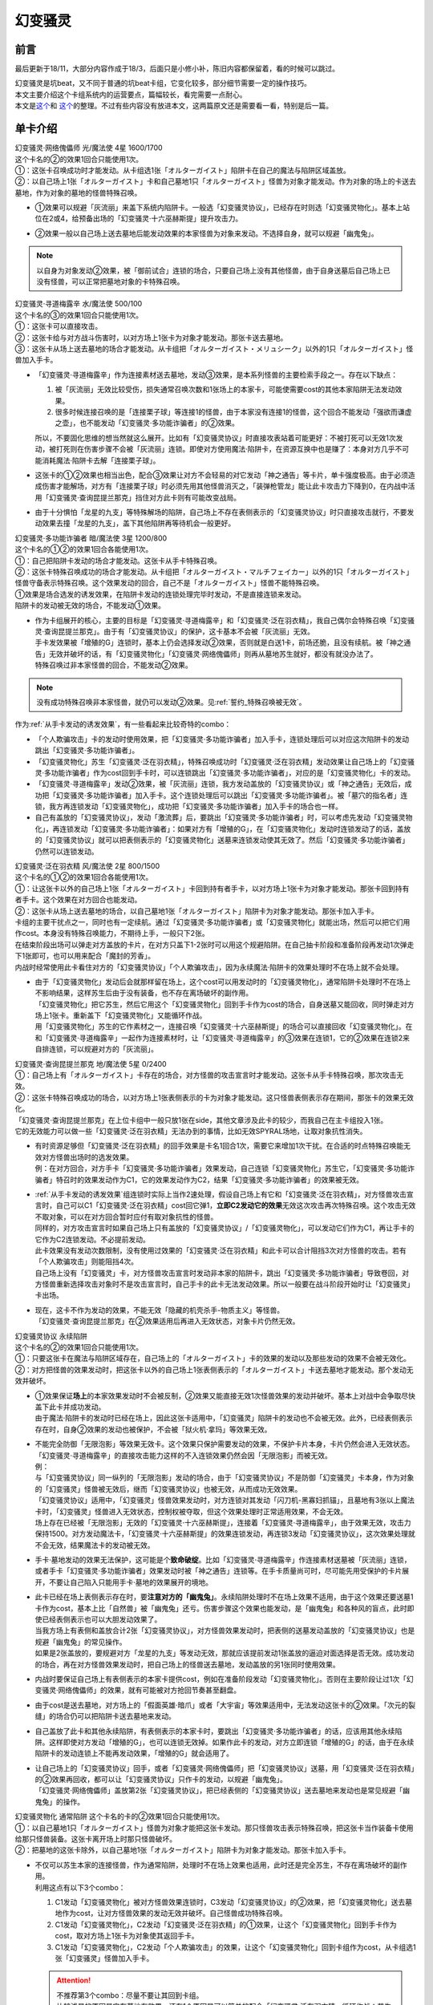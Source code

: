 ========
幻变骚灵
========

前言
========

最后更新于18/11，大部分内容作成于18/3，后面只是小修小补，陈旧内容都保留着，看的时候可以跳过。

| 幻变骚灵是坑beat，又不同于普通的坑beat卡组，它变化较多，部分细节需要一定的操作技巧。
| 本文主要介绍这个卡组系统内的运营要点，篇幅较长，看完需要一点耐心。
| 本文是\ `这个 <https://www.iyingdi.cn/web/article/yugioh/52139>`__\ 和 \ `这个 <https://www.iyingdi.cn/web/article/search/54979>`__\ 的整理。不过有些内容没有放进本文，这两篇原文还是需要看一看，特别是后一篇。

单卡介绍
========

| 幻变骚灵·网络傀儡师 光/魔法使 4星 1600/1700
| 这个卡名的②的效果1回合只能使用1次。
| ①：这张卡召唤成功时才能发动。从卡组选1张「オルターガイスト」陷阱卡在自己的魔法与陷阱区域盖放。
| ②：以自己场上1张「オルターガイスト」卡和自己墓地1只「オルターガイスト」怪兽为对象才能发动。作为对象的场上的卡送去墓地，作为对象的墓地的怪兽特殊召唤。

-  | ①效果可以规避「灰流丽」来盖下系统内陷阱卡。一般选「幻变骚灵协议」，已经存在时则选「幻变骚灵物化」。基本上站位在2或4，给预备出场的「幻变骚灵·十六巫赫斯提」提升攻击力。

-  | ②效果一般以自己场上送去墓地后能发动效果的本家怪兽为对象来发动。不选择自身，就可以规避「幽鬼兔」。

.. note:: 以自身为对象发动②效果，被「御前试合」连锁的场合，只要自己场上没有其他怪兽，由于自身送墓后自己场上已没有怪兽，可以正常把墓地对象的卡特殊召唤。

| 幻变骚灵·寻道梅露辛 水/魔法使 500/100
| 这个卡名的③的效果1回合只能使用1次。
| ①：这张卡可以直接攻击。
| ②：这张卡给与对方战斗伤害时，以对方场上1张卡为对象才能发动。那张卡送去墓地。
| ③：这张卡从场上送去墓地的场合才能发动。从卡组把「オルターガイスト・メリュシーク」以外的1只「オルターガイスト」怪兽加入手卡。

-  | 「幻变骚灵·寻道梅露辛」作为连接素材送去墓地，发动③效果，是本系列怪兽的主要检索手段之一。存在以下缺点：

   1. 被「灰流丽」无效比较受伤，损失通常召唤次数和1张场上的本家卡，可能使需要cost的其他本家陷阱无法发动效果。
   2. 很多时候连接召唤的是「连接栗子球」等连接1的怪兽，由于本家没有连接1的怪兽，这个回合不能发动「强欲而谦虚之壶」，也不能发动「幻变骚灵·多功能诈骗者」的②效果。

   | 所以，不要固化思维的想当然就这么展开。比如有「幻变骚灵协议」时直接攻表站着可能更好：不被打死可以无效1次发动，被打死则在伤害步骤不会被「灰流丽」连锁。即使对方使用魔法·陷阱卡，在资源互换中也是赚了：本身对方几乎不可能消耗魔法·陷阱卡去解「连接栗子球」。

-  | 这张卡的①②效果也相当出色，配合③效果让对方不会轻易的对它发动「神之通告」等卡片，单卡强度极高。由于必须造成伤害才能解场，对方有「连接栗子球」时必须先用其他怪兽消灭之，「装弹枪管龙」能让此卡攻击力下降到0，在内战中活用「幻变骚灵·查询昆提兰那克」挡住对方此卡则有可能改变战局。

-  | 由于十分惧怕「龙星的九支」等特殊解场的陷阱，自己场上不存在表侧表示的「幻变骚灵协议」时只直接攻击就行，不要发动效果去撞「龙星的九支」，盖下其他陷阱再等待机会一般更好。

| 幻变骚灵·多功能诈骗者 暗/魔法使 3星 1200/800
| 这个卡名的①②的效果1回合各能使用1次。
| ①：自己把陷阱卡发动的场合才能发动。这张卡从手卡特殊召唤。
| ②：这张卡特殊召唤成功的场合才能发动。从卡组把「オルターガイスト・マルチフェイカー」以外的1只「オルターガイスト」怪兽守备表示特殊召唤。这个效果发动的回合，自己不是「オルターガイスト」怪兽不能特殊召唤。

| ①效果是场合选发的诱发效果，在陷阱卡发动的连锁处理完毕时发动，不是直接连锁来发动。
| 陷阱卡的发动被无效的场合，不能发动①效果。

-  | 作为卡组展开的核心，主要的目标是「幻变骚灵·寻道梅露辛」和「幻变骚灵·泛在羽衣精」，我自己偶尔会特殊召唤「幻变骚灵·查询昆提兰那克」。由于有「幻变骚灵协议」的保护，这卡基本不会被「灰流丽」无效。
   | 手卡发效果被「增殖的G」连锁时，基本上仍会选择发动②效果，否则就是白送1卡，前场还脆，且没有续航。被「神之通告」无效并破坏的话，有「幻变骚灵物化」「幻变骚灵·网络傀儡师」则再从墓地苏生就好，都没有就没办法了。
   | 特殊召唤过非本家怪兽的回合，不能发动②效果。

.. note:: 没有成功特殊召唤非本家怪兽，就仍可以发动②效果。见\ :ref:`誓约_特殊召唤被无效`\ 。

| 作为\ :ref:`从手卡发动的诱发效果`\ ，有一些看起来比较奇特的combo：

- 「个人欺骗攻击」卡的发动时使用效果，把「幻变骚灵·多功能诈骗者」加入手卡，连锁处理后可以对应这次陷阱卡的发动跳出「幻变骚灵·多功能诈骗者」。
- 「幻变骚灵物化」苏生「幻变骚灵·泛在羽衣精」，特殊召唤成功时「幻变骚灵·泛在羽衣精」发动效果让自己场上的「幻变骚灵·多功能诈骗者」作为cost回到手卡时，可以连锁跳出「幻变骚灵·多功能诈骗者」，对应的是「幻变骚灵物化」卡的发动。
- 「幻变骚灵·寻道梅露辛」发动②效果，被「灰流丽」连锁，我方发动盖放的「幻变骚灵协议」或「神之通告」无效后，成功把「幻变骚灵·多功能诈骗者」加入手卡。这个连锁处理后可以跳出「幻变骚灵·多功能诈骗者」。被「墓穴的指名者」连锁，我方再连锁发动「幻变骚灵物化」，成功把「幻变骚灵·多功能诈骗者」加入手卡的场合也一样。
- 自己有盖放的「幻变骚灵协议」，发动「激流葬」后，要跳出「幻变骚灵·多功能诈骗者」时，可以考虑先发动「幻变骚灵物化」，再连锁发动「幻变骚灵·多功能诈骗者」：如果对方有「增殖的G」，在「幻变骚灵物化」发动时连锁发动了的话，盖放的「幻变骚灵协议」就可以把表侧表示的「幻变骚灵物化」送墓来连锁发动使其无效了。然后「幻变骚灵·多功能诈骗者」仍然可以连锁发动。

| 幻变骚灵·泛在羽衣精 风/魔法使 2星 800/1500
| 这个卡名的①②的效果1回合各能使用1次。
| ①：让这张卡以外的自己场上1张「オルターガイスト」卡回到持有者手卡，以对方场上1张卡为对象才能发动。那张卡回到持有者手卡。这个效果在对方回合也能发动。
| ②：这张卡从场上送去墓地的场合，以自己墓地1张「オルターガイスト」陷阱卡为对象才能发动。那张卡加入手卡。

| 卡组的主要干扰点之一，同时也有一定续航。通过「幻变骚灵·多功能诈骗者」或「幻变骚灵物化」就能出场，然后可以把它们用作cost。本身没有特殊召唤能力，不期待上手，一般只下2张。
| 在结束阶段出场可以弹走对方盖放的卡片，在对方只盖下1-2张时可以用这个规避陷阱。在自己抽卡阶段和准备阶段再发动1次弹走下1张即可，也可以用来配合「魔封的芳香」。
| 内战时经常使用此卡看住对方的「幻变骚灵协议」「个人欺骗攻击」，因为永续魔法·陷阱卡的效果处理时不在场上就不会处理。

-  | 由于「幻变骚灵物化」发动后会就那样留在场上，这个cost可以用发动时的「幻变骚灵物化」，通常陷阱卡处理时不在场上不影响结果，这样苏生后由于没有装备，也不存在离场破坏的副作用。
   | 「幻变骚灵物化」把它苏生，然后它用这个「幻变骚灵物化」回到手卡作为cost的场合，自身送墓又能回收，同时弹走对方场上1张卡。重新盖下「幻变骚灵物化」又能循环作战。
   | 用「幻变骚灵物化」苏生的它作素材之一，连接召唤「幻变骚灵·十六巫赫斯提」的场合可以直接回收「幻变骚灵物化」。在和「幻变骚灵·寻道梅露辛」一起作为连接素材时，让「幻变骚灵·寻道梅露辛」的③效果在连锁1，它的②效果在连锁2来自排连锁，可以规避对方的「灰流丽」。

| 幻变骚灵·查询昆提兰那克 地/魔法使 5星 0/2400
| ①：自己场上有「オルターガイスト」卡存在的场合，对方怪兽的攻击宣言时才能发动。这张卡从手卡特殊召唤，那次攻击无效。
| ②：这张卡特殊召唤成功的场合，以对方场上1张表侧表示的卡为对象才能发动。这只怪兽表侧表示存在期间，那张卡的效果无效化。

| 「幻变骚灵·查询昆提兰那克」在上位卡组中一般只放1张在side，其他文章涉及此卡的较少，而我自己在主卡组投入1张。
| 它的无效能力可以做一些「幻变骚灵·泛在羽衣精」无法办到的事情，比如无效SPYRAL场地，让取对象抗性消失。

-  | 有时资源足够但「幻变骚灵·泛在羽衣精」的回手效果是卡名1回合1次，需要它来增加1次干扰。在合适的时点特殊召唤能无效对方怪兽出场时的选发效果。
   | 例：在对方回合，对方手卡「幻变骚灵·多功能诈骗者」效果发动，自己连锁「幻变骚灵物化」苏生它，「幻变骚灵·多功能诈骗者」特召时的效果发动作为C1，它的效果发动作为C2，结果「幻变骚灵·多功能诈骗者」的效果被无效。

-  | \ :ref:`从手卡发动的诱发效果`\ 组连锁时实际上当作2速处理，假设自己场上有它和「幻变骚灵·泛在羽衣精」，对方怪兽攻击宣言时，自己可以C1「幻变骚灵·泛在羽衣精」cost回它弹1，\ **立即C2发动它的效果**\ 无效这次攻击再次特殊召唤。这个攻击无效不取对象，可以在对方回合暂时应付有取对象抗性的怪兽。
   | 同样的，对方攻击宣言时如果自己场上只有盖放的「幻变骚灵协议」/「幻变骚灵物化」，可以发动它们作为C1，再让手卡的它作为C2连锁发动。不必提前发动。
   | 此卡效果没有发动次数限制，没有使用过效果的「幻变骚灵·泛在羽衣精」和此卡可以合计阻挡3次对方怪兽的攻击。若有「个人欺骗攻击」则能阻挡4次。
   | 自己场上没有「幻变骚灵」卡，对方怪兽攻击宣言时发动非本家的陷阱卡，跳出「幻变骚灵·多功能诈骗者」导致卷回，对方怪兽重新选择攻击对象时不是攻击宣言时，自己手卡的此卡无法发动效果。所以一般要在战斗阶段开始时让「幻变骚灵」卡出场。

-  | 现在，这卡不作为发动的效果，不能无效「隐藏的机壳杀手-物质主义」等怪兽。
   | 「幻变骚灵·查询昆提兰那克」在②效果适用后再进入无效状态，对象卡片仍然无效。

| 幻变骚灵协议 永续陷阱 
| 这个卡名的②的效果1回合只能使用1次。
| ①：只要这张卡在魔法与陷阱区域存在，自己场上的「オルターガイスト」卡的效果的发动以及那些发动的效果不会被无效化。
| ②：对方把怪兽的效果发动时，把这张卡以外的自己场上1张表侧表示的「オルターガイスト」卡送去墓地才能发动。那个发动无效并破坏。

-  | ①效果保证\ **场上**\ 的本家效果发动时不会被反制，②效果又能直接无效1次怪兽效果的发动并破坏。基本上对战中会争取尽快盖下此卡并成功发动。
   | 由于魔法·陷阱卡的发动时已经在场上，因此这张卡适用中，「幻变骚灵」陷阱卡的发动也不会被无效。此外，已经表侧表示存在时，自身②效果的发动也被保护，不会被「狱火机·拿玛」等效果无效。

-  | 不能完全防御「无限泡影」等效果无效卡。这个效果只保护需要发动的效果，不保护卡片本身，卡片仍然会进入无效状态。「幻变骚灵·寻道梅露辛」的直接攻击能力这样的不入连锁效果仍然会因「无限泡影」而被无效。
   | 例：
   | 与「幻变骚灵协议」同一纵列的「无限泡影」发动的场合，由于「幻变骚灵协议」不是防御「幻变骚灵」卡本身，作为对象的「幻变骚灵」怪兽被无效后，继而「幻变骚灵协议」也被无效，从而成功无效效果。
   | 「幻变骚灵协议」适用中，「幻变骚灵」怪兽效果发动时，对方连锁对其发动「闪刀机-黑寡妇抓锚」，且墓地有3张以上魔法卡时，「幻变骚灵」怪兽进入无效状态，控制权被夺取，但这个效果处理时正常适用效果，不会无效。
   | 场上存在已经被「无限泡影」无效的「幻变骚灵·十六巫赫斯提」，连接着「幻变骚灵·寻道梅露辛」，由于效果无效，攻击力保持1500。对方发动魔法卡，「幻变骚灵·十六巫赫斯提」的效果连锁发动，再连锁3发动「幻变骚灵协议」，这次效果处理就不会无效，结果魔法卡的发动被无效。

-  手卡·墓地发动的效果无法保护，这可能是个\ **致命破绽**\ 。比如「幻变骚灵·寻道梅露辛」作连接素材送墓被「灰流丽」连锁，或者手卡「幻变骚灵·多功能诈骗者」效果发动时被「神之通告」连锁等。在手卡质量尚可时，尽可能先用受保护的卡片展开，不要让自己陷入只能用手卡·墓地的效果展开的境地。

-  | 此卡已经在场上表侧表示存在时，要\ **注意对方的「幽鬼兔」**\ 。永续陷阱处理时不在场上效果不适用，由于这个效果还要送墓1卡作为cost，基本上比「自然兽」被「幽鬼兔」还亏。伤害步骤这个效果也能发动，是「幽鬼兔」和各种风的盲点，此时即使已经表侧表示也可以大胆发动效果了。
   | 当我方场上有表侧和盖放合计2张「幻变骚灵协议」，对方怪兽效果发动时，把表侧的送墓发动盖放的「幻变骚灵协议」也是规避「幽鬼兔」的常见操作。
   | 如果是2张盖放的，要规避对方「龙星的九支」等发动无效，那就应该提前发动1张盖放的逼迫对面选择是否无效。成功发动的场合，再在对方怪兽效果发动时，把自己场上的怪兽送去墓地，发动盖放的另1张同时使用效果。

-  | 内战时要保证自己场上有表侧表示的本家卡提供cost，例如在准备阶段发动「幻变骚灵物化」。否则在主要阶段让过1次「幻变骚灵·网络傀儡师」的效果，就有可能被对方抢回节奏甚至翻盘。

-  由于cost是送去墓地，对方场上的「假面英雄·暗爪」或者「大宇宙」等效果适用中，无法发动这张卡的②效果。「次元的裂缝」的场合仍可以把陷阱卡送去墓地来发动。

-  | 自己盖放了此卡和其他永续陷阱，有表侧表示的本家卡时，要跳出「幻变骚灵·多功能诈骗者」的话，应该用其他永续陷阱。这样即使对方发动「增殖的G」，也可以连锁无效掉。如果作此卡的发动，对方立即连锁「增殖的G」的话，由于在永续陷阱卡的发动连锁上不能再发动效果，「增殖的G」就会适用了。

-  | 让自己场上的「幻变骚灵协议」回手，或者「幻变骚灵·网络傀儡师」把「幻变骚灵协议」送墓，用「幻变骚灵·泛在羽衣精」的②效果再回收，都可以让「幻变骚灵协议」只作卡的发动，以规避「幽鬼兔」。
   | 「幻变骚灵·网络傀儡师」盖放第2张「幻变骚灵协议」，把已经表侧的「幻变骚灵协议」送去墓地来发动也是常见规避「幽鬼兔」的操作。

| 幻变骚灵物化 通常陷阱 这个卡名的卡的②效果1回合只能使用1次。
| ①：以自己墓地1只「オルターガイスト」怪兽为对象才能把这张卡发动。那只怪兽攻击表示特殊召唤，把这张卡当作装备卡使用给那只怪兽装备。这张卡离开场上时那只怪兽破坏。
| ②：把墓地的这张卡除外，以自己墓地1张「オルターガイスト」陷阱卡为对象才能发动。那张卡加入手卡。

-  | 不仅可以苏生本家的连接怪兽，作为通常陷阱，处理时不在场上效果也适用，此时还是完全苏生，不存在离场破坏的副作用。
   | 利用这点有以下3个combo：

   1. C1发动「幻变骚灵物化」被对方怪兽效果连锁时，C3发动「幻变骚灵协议」的②效果，把「幻变骚灵物化」送去墓地作为cost，让对方怪兽效果的发动无效并破坏。自己怪兽成功特殊召唤。
   2. C1发动「幻变骚灵物化」，C2发动「幻变骚灵·泛在羽衣精」的①效果，让这个「幻变骚灵物化」回到手卡作为cost，取对方场上1张卡为对象使其返回手卡。
   3. C1发动「幻变骚灵物化」，C2发动「个人欺骗攻击」的效果，让这个「幻变骚灵物化」回到卡组作为cost，从卡组选1张「幻变骚灵」怪兽加入手卡。

   .. attention::

      | 不推荐第3个combo：尽量不要让其回到卡组。
      | 比较浅显的原因是它在墓地有效果，还有1个原因是可以简单的配合「幻变骚灵·泛在羽衣精」循环作战：苏生「幻变骚灵·泛在羽衣精」，发动「幻变骚灵·泛在羽衣精」的效果，让「幻变骚灵物化」回手，弹1，然后再盖放。「幻变骚灵·泛在羽衣精」被副作用送墓后还能再回收1张陷阱。
      | 在「幻变骚灵·多功能诈骗者」的介绍中提到了用发动中的它作「幻变骚灵协议」的cost无效「增殖的G」。如果对方不在这个时点连锁发动，自己就误以为对方没有，而在「幻变骚灵·多功能诈骗者」的效果连锁发动后，为了卡差自作聪明的发动「个人欺骗攻击」让它作为cost回到卡组时，对方才连锁发动「增殖的G」的话，盖放的「幻变骚灵协议」没有cost发动不了，我方就会十分难受。

   .. note:: 对方即使这样操作也很正常，熟悉幻变骚灵的玩家会知道先开「幻变骚灵物化」大概率是骗2速效果，除了「墓穴的指名者」外，不连锁发动确实比较稳妥。也因此，手卡有「幻变骚灵·多功能诈骗者」时，「幻变骚灵物化」最好不要取墓地的「幻变骚灵·多功能诈骗者」为对象。

-  | ②效果用的状况不多。大部分的状况下是用「幻变骚灵·泛在羽衣精」的②效果去回收，因为把它除外后就真的再也回不来了。1个简单的操作是用它苏生「幻变骚灵·泛在羽衣精」，再发动「幻变骚灵·泛在羽衣精」的①效果，让它回手，此时「幻变骚灵·泛在羽衣精」因它的副作用被破坏，选择对方场上1张卡回手，然后「幻变骚灵·泛在羽衣精」发动②效果回收陷阱卡。
   | 那么一般什么时候用这个效果呢？开局和「幻变骚灵协议」一起盖放，被「鹰身女妖的羽毛扫」破坏后就可以随时回收「幻变骚灵协议」。每多1次陷阱发动，就多1分用「幻变骚灵·多功能诈骗者」翻盘的机会。

| 个人欺骗攻击 永续陷阱
| ①：1回合1次，从手卡以及自己场上表侧表示的卡中让1张「オルターガイスト」回到持有者卡组才能发动。从卡组将1只「オルターガイスト」怪兽加入手卡。

-  没有本家字段是一大缺点，由于这张卡的发动时使用效果把「幻变骚灵·多功能诈骗者」加入手卡的场合可以直接发动「幻变骚灵·多功能诈骗者」的效果，必须满3来追求上手。

-  | 作为永续陷阱，此卡也惧怕「幽鬼兔」。所以很多时候1局中可能只使用1次效果。虽然操作者要抱着只使用1次的最坏打算，但是对方却要实实在在的应付这卡的潜在威胁，即使真的只用了1次，也可以说是达到期望了。
   | 这张卡的效果还能被「灰流丽」无效，由于没有本家字段，「幻变骚灵协议」无法保护。因此在场上存在「幻变骚灵协议」时发动效果的场合最好在场上留下1个本家怪兽，让「幻变骚灵协议」为此卡护航。

-  | 有这卡时就不会很惧怕对方的「拮抗胜负」，例如召唤「幻变骚灵·网络傀儡师」盖下「幻变骚灵协议」，再只盖下这卡。对方发动「拮抗胜负」，可以连锁发动这卡，手卡有就选手卡的「幻变骚灵」回到卡组，让「幻变骚灵协议」保护不被「灰流丽」。没有只能选场上的「幻变骚灵·网络傀儡师」，如果没被无效，选这卡里侧除外，相当于对方只换了这1张卡。

.. note:: 为什么「个人欺骗攻击」卡的发动时检索「幻变骚灵·多功能诈骗者」可以立即特殊召唤，手卡诱发效果如何判断发动时点？

   | 首先要明确的是，手卡的诱发效果具有这样的特权：\ **在连锁中满足发动条件的时点，即使还不在手卡也没关系，只要连锁处理完毕时在手卡，就可以发动效果。**
   | 这么一句话可能还是很糊涂，我想也没几个人选择去重新翻连锁相关的内容，所以这里就介绍1个简易判断方法：\ **只要假设本身已经在手卡，来看最后是否能发动就可以了**\ 。
   | 假设手中本来就有「幻变骚灵·多功能诈骗者」，「个人欺骗攻击」卡的发动的连锁处理完毕时，这个「幻变骚灵·多功能诈骗者」的效果自然可以发动。因此，本来没有的场合既然检索上手也能发动。
   | 再举个用这个方法判断不能的例子：通常召唤「光天使 天杖」，发动效果把「光天使 天座」加入手卡，这个时点这张「光天使 天座」的效果不能发动。
   | 假设手中本来就有「光天使 天座」，通常召唤「光天使 天杖」成功时，这张「光天使 天座」的效果必须连锁「光天使 天杖」的效果发动，这个时点放弃就不再满足发动条件了。在「光天使 天杖」的效果处理完的时点，显然已经不能发动了。

.. attention:: 不要误以为场合效果可以无限制延后发动。上面例子中，在通常召唤成功时这个时点过去后，「光天使 天座」的场合效果仍然不能发动了。时选发在处理途中满足条件会错过时点，场合选发可以在这个处理完毕时发动。仅此而已，不能再往后延后。

.. tip:: 「个人欺骗攻击」卡的发动上手「幻变骚灵·多功能诈骗者」时可以规避对方的「三叉龙之影灵衣」「假面英雄·暗爪」

   | 以「三叉龙之影灵衣」为例，自己手卡只留下1张「幻变骚灵」卡，引诱对方出「三叉龙之影灵衣」。对方仪式魔法发动时，连锁发动「个人欺骗攻击」并使用效果，让手卡的「幻变骚灵」卡回到卡组，检索「幻变骚灵·多功能诈骗者」。「三叉龙之影灵衣」仪式召唤成功，发动效果作为C1，自己「幻变骚灵·多功能诈骗者」效果发动作为C2，结果「三叉龙之影灵衣」效果处理时我方没有手卡，完全不处理。这样既省了1次「幻变骚灵协议」，还不用担心对方「影灵衣之术士 施里特」的自排连锁。

| 幻变骚灵·十六巫赫斯提 炎/魔法使 连接·效果 LINK2 ATK1500 [↓→]
| 「オルターガイスト」怪兽2只
| 这个卡名的③的效果1回合只能使用1次。
| ①：这张卡的攻击力上升这张卡所连接区的「オルターガイスト」怪兽的原本攻击力数值。
| ②：魔法·陷阱卡的效果发动时，把这张卡所连接区1只「オルターガイスト」怪兽解放才能发动。那个发动无效并破坏。
| ③：这张卡从场上送去墓地的场合才能发动。从卡组把1张「オルターガイスト」卡加入手卡。

| 强度极高的LINK2怪兽，可以无效效果的发动，并且没有次数限制。由于「幻变骚灵物化」和「幻变骚灵·多功能诈骗者」的特殊召唤能力，很多时候可以无效3次以上。

-  | 有时候其实不必非要出这个LINK2，举个例子：自己场上有「幻变骚灵·多功能诈骗者」和「幻变骚灵·寻道梅露辛」，是不是就要出它，再「幻变骚灵·寻道梅露辛」检索「幻变骚灵·网络傀儡师」并通常召唤在连接端发动效果盖下本家陷阱卡？
   | 确实是很流畅且强力的combo。不过，在文章开头就有提到，「幻变骚灵·寻道梅露辛」的效果被「灰流丽」无效时很可能致死。这个状况中也一样，如果被「灰流丽」无效，则「幻变骚灵·十六巫赫斯提」直接硬直，基本就崩盘了。所以，一定要先考虑好自己的所有手卡，只出个「连接栗子球」再检索探探情况也未尝不可，在自己场上还有「幻变骚灵·泛在羽衣精」/「个人欺骗攻击」的情况下，即使被「灰流丽」无效，由于留下了「幻变骚灵·多功能诈骗者」，基本不会受到什么影响。而他们并不能让从额外出场的「幻变骚灵·十六巫赫斯提」回到手卡/卡组。
   | 进一步的，如果自己场上有「幻变骚灵协议」，这么做就没有什么问题了。直接把「幻变骚灵·十六巫赫斯提」送墓来无效「灰流丽」就行。这样既拿到了「幻变骚灵·网络傀儡师」盖放本家陷阱，「幻变骚灵·十六巫赫斯提」还能再拿个「幻变骚灵物化」，再视自己盖放的陷阱决定「幻变骚灵·网络傀儡师」送墓自身还是表侧的「幻变骚灵协议」来苏生「幻变骚灵·多功能诈骗者」/「幻变骚灵·寻道梅露辛」，结果几乎没受影响的流畅展开了。
   | 这里没有考虑自己「幻变骚灵协议」是否已经表侧，对方是否还有「旋风」「长眠不醒的噩梦」「幽鬼兔」等情况，若有则仍然崩盘。

投入率较低的卡片
----------------

以下卡片都可以不投入。这里介绍一下部分卡组为何要投入这些卡片。

| 幻变骚灵·击键录杜尔迦 暗/魔法师 连接·效果 LINK2 ATK 1000 [←↓]
| 「幻变骚灵」怪兽2只
| ①：这张卡以外的自己的「幻变骚灵」怪兽给与对方战斗伤害时，以对方墓地1只怪兽为对象才能发动。那只怪兽在作为这张卡所连接区的自己场上特殊召唤。这个效果特殊召唤的怪兽不在这张卡攻击宣言过的回合不能攻击。
| ②：这张卡被战斗破坏的场合，以自己墓地1张「幻变骚灵」卡为对象才能发动。那张卡加入手卡。

-  | 除了怕「幻变骚灵·十六巫赫斯提」被「浮幽樱」等原因，一般投入这卡只是为了这个combo：
   | 这张卡在场，「幻变骚灵·寻道梅露辛」直接攻击的伤害计算后，以对方场上的「闪刀姬」连接怪兽为对象发动效果，以对方墓地的「闪刀姬·零衣」为对象发动这张卡的①效果，任意顺序排连锁就可以成功瓦解闪刀卡组的前场防御。

   .. attention:: 要使用这个效果，自己就不能在这个回合发动「幻变骚灵·多功能诈骗者」的②效果。

| 幻变骚灵·隐私王班西 暗/魔法师 连接·效果 LINK 3 ATK: 2100 [↓↘→]
| 「幻变骚灵」怪兽2只以上 
| 这个卡名的①②的效果1回合各能使用1次。
| ①：自己·对方的主要阶段把这张卡以外的自己场上1只「幻变骚灵」怪兽解放才能发动。从卡组把1只「幻变骚灵」怪兽在作为这张卡所连接区的自己场上特殊召唤。
| ②：这张卡从场上送去墓地的场合，以自己墓地1张「幻变骚灵」卡为对象才能发动。那张卡加入手卡。

-  | 一般来说，能用3只「幻变骚灵」怪兽，就应该至少通过「幻变骚灵·十六巫赫斯提」检索到「幻变骚灵·多功能诈骗者」，这卡①效果基本用不上。
   | 并且，回收怪兽有「幻变骚灵·网络傀儡师」，回收陷阱有「幻变骚灵·泛在羽衣精」，这卡②效果也基本用不上。
   | 所以如果要投入这卡，其实是因为有2100的攻击力。放在「幻变骚灵·十六巫赫斯提」的连接端，这个「幻变骚灵·十六巫赫斯提」的攻击力就是3600，可以干掉「装弹枪管龙」「RR 究极猎鹰」等怪兽。具体步骤见combo展示部分。

| 幻变骚灵·模拟精灵 永续陷阱
| ①：这张卡发动后变成效果怪兽（魔法师族·光·4星·攻1400/守1800）在怪兽区域特殊召唤。这张卡也当作陷阱卡使用。 
| ②：只要这张卡的效果特殊召唤的这张卡在怪兽区域存在，这张卡以外的自己场上的「幻变骚灵」陷阱卡不会成为效果的对象，不会被效果破坏。 

-  | 这卡②效果不能保护自身，还要注意只能保护表侧表示的本家陷阱。
   | 一般来说，投入这卡就是为了凑个素材，而不是因为②效果。例如开局用「幻变骚灵·网络傀儡师」盖下这卡，如果是「幻变骚灵物化」有在T3墓地没怪而不能发动的风险。

combo展示
=========

| 在对方回合EP跳出「幻变骚灵·多功能诈骗者」反杀

| 在对方回合卖血到EP，发动1张陷阱，然后发动手卡的「幻变骚灵·多功能诈骗者」的效果，特殊召唤后把卡组的「幻变骚灵·寻道梅露辛」特殊召唤。
| 自己回合，「幻变骚灵·寻道梅露辛」直接攻击，把对方场上1张卡送去墓地，连接召唤「幻变骚灵·十六巫赫斯提」，「幻变骚灵·寻道梅露辛」的效果把「幻变骚灵·网络傀儡师」加入手卡。
| 通常召唤「幻变骚灵·网络傀儡师」，发动①效果盖放「幻变骚灵协议」。再发动②效果把「幻变骚灵·十六巫赫斯提」送去墓地，特殊召唤「幻变骚灵·多功能诈骗者」，「幻变骚灵·十六巫赫斯提」的效果把「幻变骚灵物化」加入手卡，「幻变骚灵·多功能诈骗者」特殊召唤「幻变骚灵·泛在羽衣精」。「幻变骚灵·泛在羽衣精」的①效果发动，让「幻变骚灵·多功能诈骗者」回手，让对方场上1张卡回到手卡。盖放「幻变骚灵物化」，在对方回合抽卡阶段/准备阶段发动，苏生「幻变骚灵·十六巫赫斯提」在「幻变骚灵·网络傀儡师」左侧。
| 结果：「幻变骚灵·十六巫赫斯提」可以无效1次魔法·陷阱效果的发动，之后发动盖放的「幻变骚灵协议」，跳出「幻变骚灵·多功能诈骗者」拉「幻变骚灵·寻道梅露辛」在连接端，又可以无效1次，并且还能检索1张本家怪兽。而「幻变骚灵协议」可以无效1次怪兽效果的发动，「幻变骚灵·泛在羽衣精」可以让1张卡回手，总的来说就是1卡→解2卡+场面5卡+2次魔陷无效+1次怪效无效+1次2速回手。
| \*这个combo用到能瞬间逆转战局，请多多体会「幻变骚灵·多功能诈骗者」的强度以及这个卡组的展开套路。

- | 变式：永续陷阱是「幻变骚灵协议」
   | 前面流程同上。通常召唤「幻变骚灵·网络傀儡师」（要在3号位/5号位），发动①效果盖放「幻变骚灵物化」，发动②效果把这个「幻变骚灵协议」送去墓地，特殊召唤「幻变骚灵·多功能诈骗者」，拉出「幻变骚灵·泛在羽衣精」，连接召唤第2个「幻变骚灵·十六巫赫斯提」，在第1个下方和「幻变骚灵·网络傀儡师」的左端。「幻变骚灵·泛在羽衣精」回收「幻变骚灵协议」。
   | 结果：对方第2次发动魔法·陷阱卡的效果时，解放主怪兽区域的「幻变骚灵·十六巫赫斯提」无效后，可以检索「幻变骚灵·多功能诈骗者」，再发动「幻变骚灵物化」苏生这个「幻变骚灵·十六巫赫斯提」，跳出「幻变骚灵·多功能诈骗者」在连接端，拉「幻变骚灵·泛在羽衣精」，就又是2次魔陷无效。本身少弹了1次，总的来说是2卡→解1卡+场面5卡+4次魔陷无效+1次怪效无效+1次2速回手

- | 变式：除永续陷阱外，还有1张盖放的「幻变骚灵物化」/墓地有任意本家怪兽，自己只有1张盖放的「幻变骚灵物化」
   | 前面流程同上。在3号位/5号位通常召唤「幻变骚灵·网络傀儡师」，①效果盖放「幻变骚灵协议」。「幻变骚灵物化」苏生「幻变骚灵·多功能诈骗者」拉「幻变骚灵·泛在羽衣精」，连接召唤第2个「幻变骚灵·十六巫赫斯提」，回收「幻变骚灵物化」。
   | 结果同上。
   | 此外，2个「幻变骚灵·十六巫赫斯提」+「幻变骚灵·网络傀儡师」的场子，也可以再把EX区域的「幻变骚灵·十六巫赫斯提」和「幻变骚灵·网络傀儡师」连接召唤「幻变骚灵·隐私王班西」在主怪兽区域的「幻变骚灵·十六巫赫斯提」的连接端，检索1张「幻变骚灵物化」。这样「幻变骚灵·十六巫赫斯提」的攻击力是3600，足以解决对方的「装弹枪管龙」/「RR 究极猎鹰」

| 不做场，要解场，怎么做？
| 在EP发动，跳出并特殊召唤「幻变骚灵·寻道梅露辛」。
| 自己回合，「幻变骚灵·寻道梅露辛」直接攻击，把对方场上1张卡送去墓地，连接召唤「幻变骚灵·十六巫赫斯提」，「幻变骚灵·寻道梅露辛」的效果把「幻变骚灵·网络傀儡师」加入手卡。
| 通常召唤「幻变骚灵·网络傀儡师」，发动①效果盖放「幻变骚灵物化」。再发动②效果把自身送去墓地，苏生「幻变骚灵·寻道梅露辛」，作为素材连接召唤「连接栗子球」。
| 「连接栗子球」和「幻变骚灵·十六巫赫斯提」送去墓地，连接召唤「星杯战士 宁吉尔苏」，「幻变骚灵·十六巫赫斯提」的效果检索1张「幻变骚灵」卡。
| 「星杯战士 宁吉尔苏」发动效果，把盖放的「幻变骚灵物化」和对方场上1张卡送去墓地。这个效果不取对象，可以选「装弹枪管龙」。

.. attention:: 在对方回合，对方「装弹枪管龙」可以在自己陷阱卡发动的连锁处理完毕时先发动效果，这样自己「幻变骚灵·多功能诈骗者」就不能连锁，结果不能在这次发动了。详见\ :ref:`优先权何时会发生转移`\ 。

运营要点
==========

这副卡组，解场、打断、检索、展开、续航都不唯一：

- 解场：「幻变骚灵·寻道梅露辛」「幻变骚灵·泛在羽衣精」
- 打断：「幻变骚灵·泛在羽衣精」「幻变骚灵·十六巫赫斯提」「幻变骚灵协议」
- 检索：「幻变骚灵·寻道梅露辛」「幻变骚灵·十六巫赫斯提」「幻变骚灵·多功能诈骗者」（严格来说从卡组特殊召唤不叫检索）
- 展开：「幻变骚灵·多功能诈骗者」「幻变骚灵·网络傀儡师」「幻变骚灵物化」
- 续航：「幻变骚灵·网络傀儡师」「幻变骚灵·泛在羽衣精」「幻变骚灵物化」

也就是说，只要初动没问题，对方只有单点打断的话基本没有意义。此外，内战时使用「墓穴的指名者」也不会太影响自己。

-  | 「幻变骚灵·泛在羽衣精」的回收对象不一定是「幻变骚灵·多功能诈骗者」，「幻变骚灵·寻道梅露辛」的检索也一样。
   | 自己场上只有「幻变骚灵·泛在羽衣精」「幻变骚灵·多功能诈骗者」和表侧表示的「幻变骚灵协议」时，「幻变骚灵·泛在羽衣精」应该先回收「幻变骚灵协议」。这样再盖放后，在对方回合回收「幻变骚灵·多功能诈骗者」，再发动就可以跳出了。
   | 如果先回收「幻变骚灵·多功能诈骗者」，由于没有陷阱诱发，即使在对方回合再回收「幻变骚灵协议」，也要等自己回合盖放，再等对方回合发动，慢了2个回合。
   | 自己没有陷阱卡的场合，「幻变骚灵·寻道梅露辛」的检索也同理，应该选「幻变骚灵·网络傀儡师」先弄出陷阱，本身它还有1个苏生的能力，即使墓地没有「幻变骚灵·多功能诈骗者」，也可以苏生「幻变骚灵·寻道梅露辛」。
   | 在墓地有「幻变骚灵·多功能诈骗者」的情况下，「幻变骚灵·泛在羽衣精」把「幻变骚灵·网络傀儡师」作为cost回收也可能比回收「幻变骚灵·多功能诈骗者」更好。

-  | 手卡有「幻变骚灵·网络傀儡师」「幻变骚灵·寻道梅露辛」，出哪个？
   | 自然需要分情况。当手卡已有「幻变骚灵协议」时，自然是拍「幻变骚灵·寻道梅露辛」（解场并在M2）看情况选择是否作连接素材拿「幻变骚灵·多功能诈骗者」。
   | 对方场上有盖卡或者有怪兽效果反制，这时也经常拍「幻变骚灵·寻道梅露辛」进行试探。
   | 此外，在手卡没有陷阱卡或者只有系列外陷阱的时候，很多时候其实我会先拍「幻变骚灵·网络傀儡师」盖张「幻变骚灵协议」再说，即使对面不是空场「幻变骚灵·网络傀儡师」很有可能死亡。为什么不用「幻变骚灵·寻道梅露辛」解场？
   | 这里要提一点，\ **一时的场面卡差**\ 对幻变骚灵来说没有那么重要。从之前的combo介绍就可看出，「幻变骚灵·多功能诈骗者」1张卡就可以铺场反杀并做康。假设用「幻变骚灵·寻道梅露辛」解场拿了「幻变骚灵·多功能诈骗者」，在没有陷阱时仍然要到自己回合通召「幻变骚灵·网络傀儡师」盖「幻变骚灵协议」，这就十分无力了：一来此时可能出现了能反制「幻变骚灵·网络傀儡师」无法盖下「幻变骚灵协议」的卡片，二来「幻变骚灵·多功能诈骗者」还要再等1回合开「幻变骚灵协议」才能跳。即使有其他陷阱，「幻变骚灵·多功能诈骗者」也有吃「灰流丽」的风险。
   | 而如果先盖下「幻变骚灵协议」，则在对方回合多了1次怪效康，到自己回合「幻变骚灵·寻道梅露辛」还能保证解场，再可以作素材拿「幻变骚灵·多功能诈骗者」，如果留住了「幻变骚灵·网络傀儡师」或者有「幻变骚灵物化」，「幻变骚灵·寻道梅露辛」就不惧「灰流丽」了。即使没有，也可以不连接召唤，在对方回合作cost或者被战斗破坏来检索「幻变骚灵·多功能诈骗者」。
   | 总而言之，虽然先出「幻变骚灵·寻道梅露辛」可能收益更大，但是后场的「幻变骚灵协议」也是安心展开的保证，由于陷阱卡本身要慢1回合，所以要争取尽早发动它。不惧「灰流丽」，能稳定检索它的「幻变骚灵·网络傀儡师」性能就很优秀。幻变骚灵这个卡组绝不是仅仅靠「幻变骚灵·多功能诈骗者」反复特殊召唤就能概括的，只是一味的追求「幻变骚灵·多功能诈骗者」，就有可能后方不稳。要记住，\ **后场的「幻变骚灵协议」是展开的保证**\ 。

-  | 手里有「强欲而谦虚之壶」和「幻变骚灵·寻道梅露辛」，出「连接栗子球」么？
   | 还是分情况。在需要解场的时候，尽量先打一下解场再M2看情况决定。个人来说不太影响的话还是先开「强欲而谦虚之壶」，毕竟「幻变骚灵·寻道梅露辛」在对方回合因各种情况死了也能检索，并没有那么急迫。而「强欲而谦虚之壶」在这副卡组中往往能拿到强力卡片。即使是对方有「灰流丽」的情况，「强欲而谦虚之壶」被无效总好过「幻变骚灵·寻道梅露辛」被无效。当然，对方可能不无效「强欲而谦虚之壶」，这时我方可以再按检索的卡片进行其他操作。

其他问题
==========

   如何解「装弹枪管龙」？

| 「幻变骚灵·多功能诈骗者」+「幻变骚灵协议」的combo上面已经提过了。此外，「幻变骚灵·多功能诈骗者」单卡combo中，先「幻变骚灵·寻道梅露辛」连接召唤「连接栗子球」，检索「幻变骚灵·网络傀儡师」，通常召唤发动效果盖放陷阱卡后，和「幻变骚灵·多功能诈骗者」连接召唤「幻变骚灵·十六巫赫斯提」，就可以和「连接栗子球」连接召唤「星杯战士 宁吉尔苏」，「幻变骚灵·十六巫赫斯提」检索「幻变骚灵物化」。最后选「幻变骚灵·网络傀儡师」盖下的陷阱卡和「装弹枪管龙」送去墓地。
| 这里「幻变骚灵·网络傀儡师」还能发动效果让「幻变骚灵·多功能诈骗者」送去墓地，特殊召唤「幻变骚灵·泛在羽衣精」，这样连接召唤还能多回收1张陷阱卡。
| 除上面的combo外，更多情况可能需要2~4个回合来斡旋出自己的「装弹枪管龙」或者「幻变骚灵·十六巫赫斯提」连接「幻变骚灵·隐私王班西」使攻击力上升至3600。
| 此外，必要时可以用「浮幽樱」去除对方额外的此卡。
| 「幻变骚灵协议」要尽早出现威慑「装弹枪管龙」不去发动③效果。
| 关于其②效果的干扰能力：
| 对「幻变骚灵·查询昆提兰那克」：在对方「装弹枪管龙」攻击宣言时优先权还在对方，发动不能被连锁的②效果就可以让手卡的「幻变骚灵·查询昆提兰那克」无法发动。
| 对「幻变骚灵·多功能诈骗者」：对方回合，自己陷阱卡发动的连锁处理完毕时，由于对方作为回合玩家持有优先权，可以先发动「装弹枪管龙」的②效果，由于自己不能连锁这个效果，不能发动手卡「幻变骚灵·多功能诈骗者」的①效果。在自己回合，自己陷阱卡发动的连锁处理完毕时，由于自己作为回合玩家持有优先权，对方「装弹枪管龙」无法阻止自己「幻变骚灵·多功能诈骗者」的①效果发动。
| 理解不了？可以参考→\ :ref:`优先权`\ 。

   如何解「冲浪检察官」？

| 一个方法是使用「电子龙」「海龟坏兽 加美西耶勒」，还能配合「嵌合巨舰龙」「幻变骚灵·泛在羽衣精」。
| 此外，「水晶机巧 继承光纤」可以在对方回合变成「生命激流龙」「瑚之龙」。后者在自己回合也能通过手坑调整和「幻变骚灵·多功能诈骗者」等方式出场。
| 相比下面这个方法，由于是在对方回合再变身，如果用「幻变骚灵·寻道梅露辛」作LINK素材，那么可以放心的发动其效果多1张检索。
| 在自己回合，「水晶机巧 继承光纤」特殊召唤怪兽后可以变成「梦幻崩影·独角兽」。
| 由于上述都要凑2个怪兽，除此之外，可以投入「波纹防护罩-波浪之力-」等陷阱卡，还能在内战时阻挡「幻变骚灵·寻道梅露辛」。

实战示例
========

这次对局，对方是ABC召唤师，对方整体运转十分流畅，我方轻微卡手。

.. figure:: ../.static/c04/Altergeist_1.jpeg
   :alt: image.jpeg

场面：「幻变骚灵·多功能诈骗者」是本来就有的，「个人欺骗攻击」仅仅进行了卡的发动。「水晶机巧
继承玻纤」特殊召唤的「幽鬼兔」当回合不能发动效果。对方融合召唤了「召唤兽
梅尔卡巴」，我方对其发动「幻变骚灵·泛在羽衣精」效果让「幻变骚灵·多功能诈骗者」回手，对方丢弃「幻兽机飞狮」无效之，我方连锁「个人欺骗攻击」
的效果，「幻变骚灵·泛在羽衣精」回到卡组，「幻变骚灵·查询昆提兰那克」上手。

对方攻宣时由于「幻变骚灵物化」在场并特召了「幻变骚灵·寻道梅露辛」，用「幻变骚灵·查询昆提兰那克」无效了「召唤兽
梅尔卡巴」。

对方M2，「召唤兽 梅尔卡巴」和「水晶机巧
继承玻纤」出「召唤女巫」点衍生物一套操作后，场上是「ABC-神龙歼灭者」「代理龙」「防火龙」「幽鬼兔」。「ABC-神龙歼灭者」发动效果，丢1手卡除外了「幻变骚灵·寻道梅露辛」，「幻变骚灵物化」送墓。

.. figure:: ../.static/c04/Altergeist_2.jpeg
   :alt: image.jpeg

抽卡，又是1张「强欲而谦虚之壶」，发动后结果拿到了「幻变骚灵协议」。于是盖下「幻变骚灵协议」「强欲而谦虚之壶」「幻变骚灵物化」。对方没有发动效果。

.. figure:: ../.static/c04/Altergeist_3.jpeg
   :alt: image.jpeg

| 对方抽卡抽到了第二张「幽鬼兔」，于是「召唤师
  阿莱斯特」拿了「召唤魔术」后和场上的「幽鬼兔」出「水晶机巧
  继承玻纤」拉个「成长的鳞茎」，就打过来了，「防火龙」战斗破坏「幻变骚灵·查询昆提兰那克」（此时墓地只有这1张，战斗破坏之前「幻变骚灵物化」无法发动），接着吃下了3000+1400+1500=5900伤害。

战斗阶段结束时，我方发动「幻变骚灵物化」苏生「幻变骚灵·查询昆提兰那克」，对方「ABC-神龙歼灭者」连锁发动效果，我方C3连锁「幻变骚灵协议」送墓「幻变骚灵物化」无效之，对方「代理龙」破坏「防火龙」（不破坏也是查询无效防火），之后「幻变骚灵·多功能诈骗者」跳出特召「幻变骚灵·泛在羽衣精」弹回「ABC-神龙歼灭者」，对方M2再出「召唤兽
梅尔卡巴」也没用了，投。

.. figure:: ../.static/c04/Altergeist_4.jpeg
   :alt: image.jpeg

| 这一局中对方操作虽然可改变的细节较多，但仍然只是加速死亡与否的结局，真正压死的情况应该只有在我方回合结束阶段发动效果在3张卡之中点中除外了刚盖放的「幻变骚灵协议」。
| 随便举个不是这样操作的结果：「ABC-神龙歼灭者」在结束阶段丢1手卡发动效果，除外了「幻变骚灵物化」。在自己回合丢1手卡发动效果，点中「幻变骚灵协议」（此时没有手卡了），连锁翻开，之后被除外。「幻变骚灵·多功能诈骗者」跳出，特殊召唤「幻变骚灵·泛在羽衣精」让「幻变骚灵·查询昆提兰那克」回手，弹回「ABC-神龙歼灭者」，则「代理龙」「防火龙」「幽鬼兔」无法过「幻变骚灵·泛在羽衣精」「幻变骚灵·查询昆提兰那克」「个人欺骗攻击」的防线。即使「防火龙」「幽鬼兔」在「幻变骚灵·多功能诈骗者」效果发动时连锁，破坏「幻变骚灵·多功能诈骗者」并使「幻变骚灵·查询昆提兰那克」回手，让「幻变骚灵·泛在羽衣精」无法弹卡，然后不攻击，在对方回合解放「ABC-神龙歼灭者」，也是5张靶子，「个人欺骗攻击」回「幻变骚灵·查询昆提兰那克」检索「幻变骚灵·网络傀儡师」盖放「幻变骚灵协议」再送墓自身苏生「幻变骚灵·多功能诈骗者」，节奏重新抢回，对面只是慢性死亡。

以上对局「幻变骚灵·查询昆提兰那克」参与的比较多，再来看1个没它的。

.. figure:: ../.static/c04/Altergeist_5.png
   :alt: image.png

场面：「冰灵神 穆兰格雷斯」被我方「幽鬼兔」破坏，手卡「海皇的重装兵」是已知情报。我方抽卡「幻变骚灵·寻道梅露辛」，盖下它和「幻变骚灵协议」结束回合。对方回合由于战阶跳过，基本啥也没做。

.. figure:: ../.static/c04/Altergeist_6.png
   :alt: image.png

| 神抽「幻变骚灵·多功能诈骗者」，反转「幻变骚灵·寻道梅露辛」，通常召唤「幻变骚灵·泛在羽衣精」发动效果，回「幻变骚灵·寻道梅露辛」，取对象「饼蛙」。「饼蛙」把1个「魔知青蛙」送墓连锁发动，我方再连锁发动「幻变骚灵协议」，不使用效果，保护「幻变骚灵·泛在羽衣精」不被无效而已。对方继续连锁丢「海皇的重装兵」，但由于不是立即破坏，结果「饼蛙」回额外卡组。之后由于「海皇的重装兵」是必发效果，作为C1发动，我方「幻变骚灵·多功能诈骗者」的效果发动作为C2，对方「增殖的G」发动作为C3，我方送墓「幻变骚灵·泛在羽衣精」发动「幻变骚灵协议」无效之，一组连锁后送去墓地的「幻变骚灵·泛在羽衣精」回收「幻变骚灵协议」，「幻变骚灵·多功能诈骗者」再度特殊召唤了1张「幻变骚灵·泛在羽衣精」。形势已经开始逆转。

.. figure:: ../.static/c04/Altergeist_7.png
   :alt: image.png

| 不过对方运气也比较好，由于再做「饼蛙」也会被「幻变骚灵·泛在羽衣精」「幻变骚灵·协议」看住，干脆做出了「装弹枪管龙」，之后被抢血到剩1900，M2提升等级到9的时点发动「幻变骚灵协议」，跳出「幻变骚灵·多功能诈骗者」「幻变骚灵·寻道梅露辛」后，对方没有进一步动作，回合结束。
| 「幻变骚灵·多功能诈骗者」「幻变骚灵·寻道梅露辛」「幻变骚灵协议」3卡是标准的「幻变骚灵·十六巫赫斯提」「幻变骚灵·隐私王班西」combo，打死「装弹枪管龙」和另1只怪后对面已经无力回天。

.. attention:: 对方的EP发动陷阱卡处理完毕时，对方的「装弹枪管龙」可以先发动效果，让「幻变骚灵·多功能诈骗者」不能在这次发动。由于我方没有第2张陷阱卡让「幻变骚灵·多功能诈骗者」发动效果，假如对方知道这个操作，那么我方就输了。

总而言之，看似劣势时无法立即解场时不要灰心丧气，盖下陷阱过可能还有救。

系统外
======

-  | 吸毒壶
   | 看个人爱好，可能破坏卡组结构，十分容易让对方连锁「灰流丽」来保护自己「幻变骚灵·寻道梅露辛」「个人欺骗攻击」的效果。

-  | 打草惹蛇
   | 娱乐性卡片，一般带的话也就带1下着玩。「花札卫-五光」是对淘气劝降宝具。此外一般再带个「RR
     究极猎鹰」。有时候可能只是特殊召唤卡组的「幻变骚灵」怪兽。
   | 比较常见的使用方法是在对方「水晶机巧
     继承玻纤」面前盖放再出怪兽打过去引诱对方变身「科技属
     奇妙魔术师」。以及在对方发动「红色重启」时从卡组盖放看住对方的「拓扑三叶双头蛇」。
   | \*出本家外怪兽的回合不能发动「幻变骚灵·多功能诈骗者」的效果。

-  | 一对一
   | 2换1的骗「灰流丽」物，容易亏卡，我个人倾向于不带。

-  | 拷问巨人
   | side局对方有可能换下或减少「灰流丽」以外的手坑，因此可以换上的卡片。
   | 单卡基本combo：
   | 首先做到「虚空俏丽魔术师」「防火龙」，「虚空俏丽魔术师」宣言1只满3的本家怪兽，这里可能堆下魔法·陷阱卡。再特殊召唤「拷问巨人」，墓地「连接栗子球」解放1个衍生物特殊召唤，和另1个衍生物连接召唤「梦幻崩影·地狱犬」在「防火龙」右端，丢1手卡，如果墓地没有魔法·陷阱卡，丢手中的魔法·陷阱卡，破坏「拷问巨人」并抽1。再和「虚空俏丽魔术师」连接召唤「梦幻崩影
     狮鹫」在「防火龙」右端，墓地有魔法·陷阱卡时就可以丢1盖放1并抽1。
   | 结果：单卡→「防火龙」+「梦幻崩影
     狮鹫」+丢1抽1+（可能）拿1+（可能）丢1盖1抽1。
   | 大场combo：
   | 手卡还需要：「幻变骚灵·寻道梅露辛」或「幻变骚灵·泛在羽衣精」，以及1张可以通常召唤的怪兽（比如手坑）
   | 额外还需要：「星杯神乐
     夏娃」「召唤女巫」。LINK1需要「连接栗子球」「连接栗子球」「连接蜘蛛」
   | 首先用2个「连接栗子球」做到「虚空俏丽魔术师」「防火龙」。「虚空俏丽魔术师」发动效果翻4张。再特殊召唤「拷问巨人」，1个衍生物连接召唤「连接蜘蛛」，和另一个衍生物连接召唤「星杯神乐
     夏娃」，再和「虚空俏丽魔术师」连接召唤「召唤女巫」，「防火龙」特殊召唤「幻变骚灵·寻道梅露辛」或「幻变骚灵·泛在羽衣精」在「召唤女巫」的连接端，「召唤女巫」发动效果特殊召唤另1个。两个出「幻变骚灵·十六巫赫斯提」，C1「防火龙」，C2「幻变骚灵·寻道梅露辛」（可能存在C3「幻变骚灵·泛在羽衣精」回收），把「幻变骚灵·网络傀儡师」特殊召唤，发动效果让「幻变骚灵·十六巫赫斯提」送去墓地，苏生「幻变骚灵·泛在羽衣精」在最左端，检索「幻变骚灵物化」。
   | 「幻变骚灵·泛在羽衣精」让「幻变骚灵·网络傀儡师」回到手卡，弹回「拷问巨人」。再特殊召唤，墓地「连接栗子球」解放1个衍生物特殊召唤，和另1个衍生物连接召唤「梦幻崩影·地狱犬」在「防火龙」右端，丢1手卡，如果墓地没有魔法·陷阱卡，丢手中的魔法·陷阱卡，破坏「拷问巨人」并抽1。再和「召唤女巫」连接召唤「梦幻崩影
     狮鹫」在「防火龙」右端，墓地有魔法·陷阱卡时就可以丢1盖放1并抽1。「防火龙」特殊召唤「幻变骚灵·网络傀儡师」在最右端。然后盖下「幻变骚灵物化」。在对方回合准备阶段可以苏生「幻变骚灵·十六巫赫斯提」在「幻变骚灵·网络傀儡师」左端。
   | 结果：「幻变骚灵·泛在羽衣精」+「幻变骚灵·十六巫赫斯提」+「幻变骚灵·网络傀儡师」+「幻变骚灵物化」+「防火龙」+「梦幻崩影
     狮鹫」+丢1抽1+（可能）检索1+（可能）丢1盖1抽1+（可能）回收1

-  | 手发陷阱：无限泡影、拮抗胜负、台风
   | 其实没什么可讲的，要注意T1也不必盲目「无限泡影」接「幻变骚灵·多功能诈骗者」，没有「幻变骚灵协议」的保护，被「灰流丽」无效的场合也很容易崩盘。

-  | 神之通告/神之警告
   | 通常玩家会习惯性先考虑「神之通告」，但在这副卡组中，「神之警告」的表现往往更好。首先，可以代替「神之通告」去无效「宙读之魔术士」「幻变骚灵·多功能诈骗者」「淘气仙星·曼珠诗华」等卡，同时可以无效「冲浪检察官」「淘气仙星·坎迪娜」「幻变骚灵·寻道梅露辛」「幻变骚灵·网络傀儡师」等怪兽的通常召唤，内战中丝毫不惧对方的「幻变骚灵协议」。虽然对手坑无力，可以用自己的「幻变骚灵协议」补足。

-  | 心灵崩坏
   | 在与魔术师、淘气、内战的对局中都能有不错表现。
   | 与淘气的对局中宣言对方检索的「淘气仙星的灯光舞台」或「淘气仙星·坎迪娜」都能取得较大优势。
   | 内战时对方若有没使用效果的「个人欺骗攻击」，则最好不要宣言「幻变骚灵·多功能诈骗者」，防止对方战略性取消让我方再丢1手卡。

对战心得
==========

   vs 淘气仙星

| 「幻变骚灵·查询昆提兰那克」用来挡住对方的攻击保存自己的LP，「幻变骚灵·寻道梅露辛」在自己回合依据自己情况选择解对方的前场/后场/场地，在伤害步骤小红等卡无法连锁。一般来说这个对局中很少使用「幻变骚灵·泛在羽衣精」，也就看住「替罪羊」别出「装弹枪管龙」而已。基本上幻变骚灵不怕淘气仙星拿手的「替罪羊」「吞食百万的暴食兽」，但因为下级本身打点劣势很可能更需要尽快除去淘气本家的前场。
| 不要因「淘气仙星的灯光舞台」乱了阵脚，后场众多时使用「神之」反击陷阱卡无效通常召唤的怪兽很可能直接决定胜局。「幻变骚灵物化」这种非打断卡被点中完全可以留到EP再发动，正好跳出「幻变骚灵·多功能诈骗者」。
| side中「心灵崩坏」和「无法醒来的噩梦」表现比较优秀。

   vs 闪刀姬

| 这个卡组节奏很快，并且解场很强，总体来讲是劣势对局，要十分注意对方的解场魔法。开局前场不要出怪，或者有「个人欺骗攻击」时出怪兽骗对面的「闪刀术式-烈火再燃」。「幻变骚灵·多功能诈骗者」一定要尽可能迟的跳出，尽量在战阶之后，能卖血到EP跳出的话就一直留在手上。
| 换side时去掉反击陷阱和「幽鬼兔」等无用卡，保证主卡有「魔封的芳香」「王宫的敕命」。「灰流丽」「增殖的G」也是必须满上的卡片。
| \*可以尝试「白之咆哮」「小丑与锁鸟」「岔子」「误捕」「合乘」「雷王」「打草惹蛇」等科技。

   内战

| 值得一提的是「幻变骚灵·泛在羽衣精」可以看住对方的「幻变骚灵协议」「个人欺骗攻击」。
| 例：对方场上有「幻变骚灵协议」「幻变骚灵·网络傀儡师」，我方场上有「幻变骚灵·泛在羽衣精」。我方通常召唤「幻变骚灵·网络傀儡师」时，对方「幻变骚灵协议」是不敢发效果的，否则「幻变骚灵·泛在羽衣精」连锁让「幻变骚灵·网络傀儡师」回手，将其弹回，就仍然盖下了「幻变骚灵协议」，而对方因cost还少了1个怪兽。
| 对方后场没有「幻变骚灵协议」，自己场上只有「幻变骚灵协议」和盖放的「幻变骚灵物化」时，有必要在对方回合主要阶段前就发动「幻变骚灵物化」。否则对方主要阶段通常召唤「幻变骚灵·网络傀儡师」发动效果，我方的「幻变骚灵协议」无法反制，极易崩盘。
| 「幻变骚灵·网络傀儡师」的②效果也不要忽视。很多时候可以变身「幻变骚灵·寻道梅露辛」提供给「幻变骚灵协议」作cost或者「幻变骚灵·多功能诈骗者」再度展开。
| 总体来讲系统内就是互相抢节奏，其中细节难以用文字讲清，需要多多体会。

干扰点总结
==========

   「灰流丽」

| 只有「幻变骚灵·寻道梅露辛」或「个人欺骗攻击」时要十分注意此卡。而持有「幻变骚灵·网络傀儡师」和「幻变骚灵·多功能诈骗者」就几乎不需要管对方是否有这张卡片。总体来讲是我方弱势时十分需要注意的卡片。
| 大部分规避措施上文都讲到了，此外没有提到的：「幻变骚灵·寻道梅露辛」与其他怪兽LINK召唤「水晶机巧
  继承光纤」「梦幻崩影·地狱犬」「梦幻崩影·凤凰」时可以通过自排连锁规避此卡。

   「幽鬼兔」/「水晶机巧 继承玻纤」

| 手卡的「幽鬼兔」相当隐蔽，而我方已经表侧的「幻变骚灵协议」和「个人欺骗攻击」很容易因为在关键点被1换2而直接崩盘，尽管如此，本身这卡相对而言其实已经比较慢了，和「水晶机巧
  继承玻纤」一样，这卡慢在本身防不住卡的发动那个时点，而破坏本系列怪兽又几乎毫无意义。除非我方十分弱势，一般其实想规避它还是有方法的。
| 至于「水晶机巧
  继承玻纤」，在我方已有「幻变骚灵·多功能诈骗者」时对方的这货也意义甚微，变身效果只能在主要阶段发动，「幻变骚灵·泛在羽衣精」可以在对方结束阶段或者自己准备阶段发动直接让其回到额外卡组。拉出的「幽鬼兔」在当回合还不能使用效果。总体来讲对没有后场还只有「幻变骚灵·网络傀儡师」的幻变骚灵比较强势，已经有后场才出它很可能没什么用。
| 用「幻变骚灵·寻道梅露辛」直击也可以解掉它或「科技属
  奇妙魔术师」，且由于不是破坏，不能抽卡。伤害步骤对方「幽鬼兔」又不能连锁，在M2连接召唤「连接栗子球」检索「幻变骚灵·多功能诈骗者」，这样就近乎没受阻碍的展开了。

   「增殖的G」

| 一般只连锁「幻变骚灵·多功能诈骗者」发动，基本一定仍然发动特殊召唤效果，让对方抽2张卡。
| 若连锁「幻变骚灵物化」发动，则直接把其送去墓地发动「幻变骚灵协议」即可。

   「墓穴的指名者」

手卡已经有「幻变骚灵·多功能诈骗者」时，不要用「幻变骚灵物化」去苏生墓地的「幻变骚灵·多功能诈骗者」。也许你想节省手卡资源，却可能因此导致「幻变骚灵·多功能诈骗者」2个回合无法使用效果。如果是为「幻变骚灵·十六巫赫斯提」增加无效次数，则直接少了2次无效机会，这些情况都极容易导致没控住场面进而崩盘。

   3速发动无效：「神之通告」「龙星的九支」等

由于连锁不上，在对方有盖卡时注意提前打开「幻变骚灵协议」，有时也可以让对方盖卡同纵列的盖放的「无限泡影」看似无意义的提前发动掉。

最后
====

| 本文篇幅太长，要有耐心才能看完，主要还是在强调这副卡组的灵活性，并没有什么绝对的操作，要尽量考虑到对方的干扰，做出最优的选择。
| 这是一副怪兽与陷阱联动的卡组，即使自己的无法当回合解场时，也不要觉得这一局就交掉了，盖下陷阱可能还有胜机。很多时候要在战斗阶段开始时/结束时/结束阶段进行大量操作，「幻变骚灵·多功能诈骗者」「幻变骚灵·泛在羽衣精」等效果发动的时机十分重要。一时的卖血不要心痛，毕竟这副卡组前期节奏就是偏慢，只要基本分不是0，就不要十分在乎了。总而言之，不到黄河心不死，幻变骚灵就是这么一副卡组吧。
